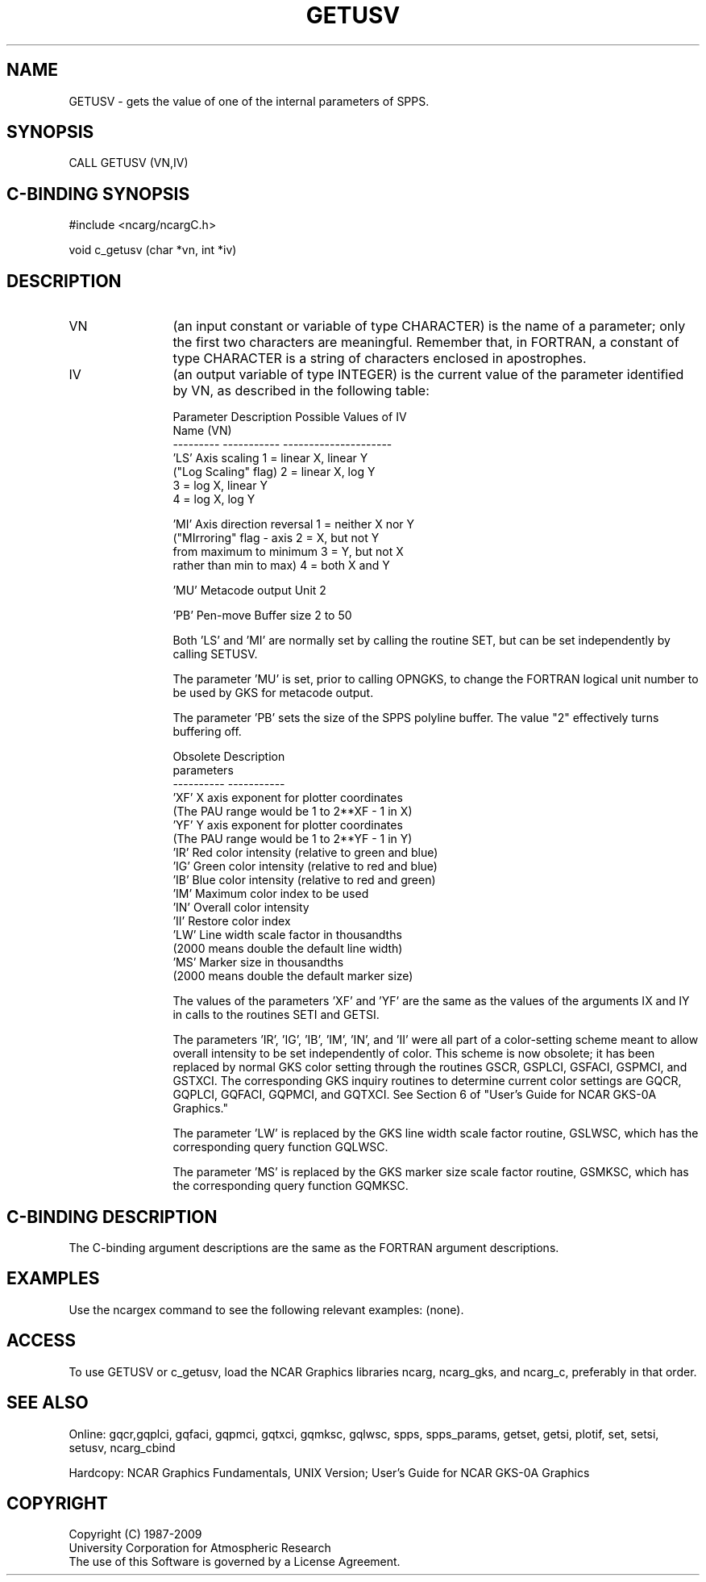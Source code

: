 .TH GETUSV 3NCARG "March 1993" UNIX "NCAR GRAPHICS"
.na
.nh
.SH NAME
GETUSV - gets the value of one of the internal parameters of SPPS.
.SH SYNOPSIS
CALL GETUSV (VN,IV)
.SH C-BINDING SYNOPSIS
#include <ncarg/ncargC.h>
.sp
void c_getusv (char *vn, int *iv)
.SH DESCRIPTION 

.IP VN 12
(an input constant or variable of type CHARACTER) is the name of a parameter;
only the first two characters are meaningful.  Remember that, in FORTRAN, a
constant of type CHARACTER is a string of characters enclosed in apostrophes.

.IP IV 12
(an output variable of type INTEGER) is the current value of the parameter
identified by VN, as described in the following table:
.nf

Parameter   Description               Possible Values of IV
Name (VN)
---------   -----------               ---------------------
 'LS'       Axis scaling              1 = linear X, linear Y
            ("Log Scaling" flag)      2 = linear X, log Y
                                      3 = log X,    linear Y
                                      4 = log X,    log Y

 'MI'       Axis direction reversal   1 = neither X nor Y
            ("MIrroring" flag - axis  2 = X, but not Y
            from maximum to minimum   3 = Y, but not X
            rather than min to max)   4 = both X and Y

 'MU'       Metacode output Unit      2

 'PB'       Pen-move Buffer size      2 to 50

.fi
Both 'LS' and 'MI' are normally set by calling the routine SET, but
can be set independently by calling SETUSV.
.sp
The parameter 'MU' is set, prior to calling OPNGKS, to change the
FORTRAN logical unit number to be used by GKS for metacode output.
.sp
The parameter 'PB' sets the size of the SPPS polyline buffer.
The value "2" effectively turns buffering off.
.nf

Obsolete    Description
parameters
----------  -----------
 'XF'       X axis exponent for plotter coordinates
            (The PAU range would be 1 to 2**XF - 1 in X)
 'YF'       Y axis exponent for plotter coordinates
            (The PAU range would be 1 to 2**YF - 1 in Y)
 'IR'       Red color intensity (relative to green and blue)
 'IG'       Green color intensity (relative to red and blue)
 'IB'       Blue color intensity (relative to red and green)
 'IM'       Maximum color index to be used
 'IN'       Overall color intensity
 'II'       Restore color index
 'LW'       Line width scale factor in thousandths
            (2000 means double the default line width)
 'MS'       Marker size in thousandths
            (2000 means double the default marker size)

.fi
The values of the parameters 'XF' and 'YF' are the same as the values of
the arguments IX and IY in calls to the routines SETI and GETSI.
.sp
The parameters 'IR', 'IG', 'IB', 'IM', 'IN', and 'II' were all part of a
color-setting scheme meant to allow overall intensity to be set independently
of color.  This scheme is now obsolete; it has been replaced by normal GKS
color setting through the routines GSCR, GSPLCI, GSFACI, GSPMCI, and GSTXCI.
The corresponding GKS inquiry routines to determine current color settings
are GQCR, GQPLCI, GQFACI, GQPMCI, and GQTXCI.  See Section 6 of "User's Guide
for NCAR GKS-0A Graphics."
.sp
The parameter 'LW' is replaced by the GKS line width scale factor routine,
GSLWSC, which has the corresponding query function GQLWSC.
.sp
The parameter 'MS' is replaced by the GKS marker size scale factor routine,
GSMKSC, which has the corresponding query function GQMKSC.
.SH C-BINDING DESCRIPTION
The C-binding argument descriptions are the same as the FORTRAN
argument descriptions.
.SH EXAMPLES
Use the ncargex command to see the following relevant examples: 
(none).
.SH ACCESS
To use GETUSV or c_getusv, load the NCAR Graphics libraries ncarg, ncarg_gks,
and ncarg_c, preferably in that order.
.SH SEE ALSO
Online:
gqcr,gqplci, gqfaci, gqpmci, gqtxci, gqmksc, gqlwsc,
spps, spps_params, getset, getsi, plotif, set, setsi, setusv, ncarg_cbind
.sp
Hardcopy:  
NCAR Graphics Fundamentals, UNIX Version;
User's Guide for NCAR GKS-0A Graphics
.SH COPYRIGHT
Copyright (C) 1987-2009
.br
University Corporation for Atmospheric Research
.br
The use of this Software is governed by a License Agreement.
